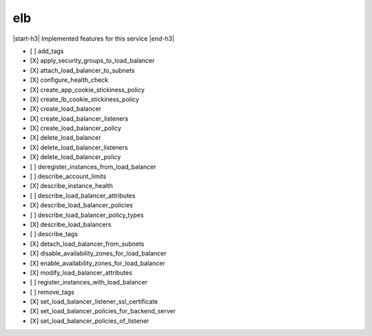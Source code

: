 .. _implementedservice_elb:

.. |start-h3| raw:: html

    <h3>

.. |end-h3| raw:: html

    </h3>

===
elb
===

|start-h3| Implemented features for this service |end-h3|

- [ ] add_tags
- [X] apply_security_groups_to_load_balancer
- [X] attach_load_balancer_to_subnets
- [X] configure_health_check
- [X] create_app_cookie_stickiness_policy
- [X] create_lb_cookie_stickiness_policy
- [X] create_load_balancer
- [X] create_load_balancer_listeners
- [X] create_load_balancer_policy
- [X] delete_load_balancer
- [X] delete_load_balancer_listeners
- [X] delete_load_balancer_policy
- [ ] deregister_instances_from_load_balancer
- [ ] describe_account_limits
- [X] describe_instance_health
- [ ] describe_load_balancer_attributes
- [X] describe_load_balancer_policies
- [ ] describe_load_balancer_policy_types
- [X] describe_load_balancers
- [ ] describe_tags
- [X] detach_load_balancer_from_subnets
- [X] disable_availability_zones_for_load_balancer
- [X] enable_availability_zones_for_load_balancer
- [X] modify_load_balancer_attributes
- [ ] register_instances_with_load_balancer
- [ ] remove_tags
- [X] set_load_balancer_listener_ssl_certificate
- [X] set_load_balancer_policies_for_backend_server
- [X] set_load_balancer_policies_of_listener

